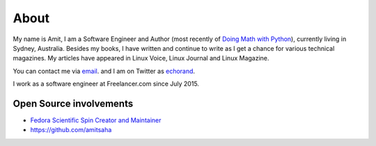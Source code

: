 About
=====

My name is Amit, I am a Software Engineer and Author (most recently of
`Doing Math with Python <https://doingmathwithpython.github.io>`__),
currently living in Sydney, Australia. Besides my books, I  have written
and continue to write as I get a chance for various technical magazines.
My articles have appeared in Linux Voice, Linux Journal and Linux Magazine.

You can contact me via `email <mailto:amitsaha.in@gmail.com>`__.
and I am on Twitter as `echorand <http://twitter.com/echorand>`__.

I work as a software engineer at Freelancer.com since July 2015.


Open Source involvements
------------------------

- `Fedora Scientific Spin Creator and Maintainer <http://fedora-scientific.readthedocs.org/en/latest/>`__
- https://github.com/amitsaha

